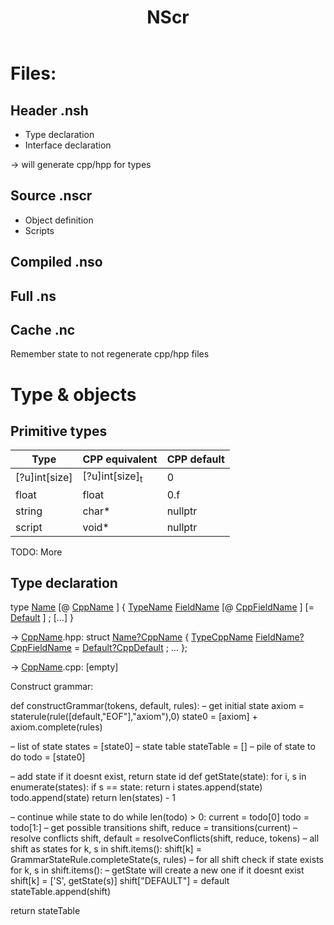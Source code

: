 #+title: NScr

* Files:

** Header .nsh
- Type declaration
- Interface declaration

-> will generate cpp/hpp for types

** Source .nscr
- Object definition
- Scripts

** Compiled .nso

** Full .ns

** Cache .nc
Remember state to not regenerate cpp/hpp files

* Type & objects

** Primitive types

| Type          | CPP equivalent  | CPP default |
|---------------+-----------------+-------------|
| [?u]int[size] | [?u]int[size]_t | 0           |
| float         | float           | 0.f         |
| string        | char*           | nullptr     |
| script        | void*           | nullptr     |
TODO: More

** Type declaration

type _Name_ [@ _CppName_ ] {
  _TypeName_ _FieldName_ [@ _CppFieldName_ ] [= _Default_ ] ;
  [...]
}

-> _CppName_.hpp:
struct _Name?CppName_ {
  _TypeCppName_ _FieldName?CppFieldName_ = _Default?CppDefault_ ;
  ...
};

-> _CppName_.cpp:
[empty]





















Construct grammar:

def constructGrammar(tokens, default, rules):
    -- get initial state
    axiom = staterule(rule([default,"EOF"],"axiom"),0)
    state0 = [axiom] + axiom.complete(rules)

    -- list of state
    states = [state0]
    -- state table
    stateTable = []
    -- pile of state to do
    todo = [state0]

    -- add state if it doesnt exist, return state id
    def getState(state):
        for i, s in enumerate(states):
            if s == state:
                return i
        states.append(state)
        todo.append(state)
        return len(states) - 1

    -- continue while state to do
    while len(todo) > 0:
        current = todo[0]
        todo = todo[1:]
        -- get possible transitions
        shift, reduce = transitions(current)
        -- resolve conflicts
        shift, default = resolveConflicts(shift, reduce, tokens)
        -- all shift as states
        for k, s in shift.items():
            shift[k] = GrammarStateRule.completeState(s, rules)
        -- for all shift check if state exists
        for k, s in shift.items():
            -- getState will create a new one if it doesnt exist
            shift[k] = ['S', getState(s)]
        shift["DEFAULT"] = default
        stateTable.append(shift)

    return stateTable
